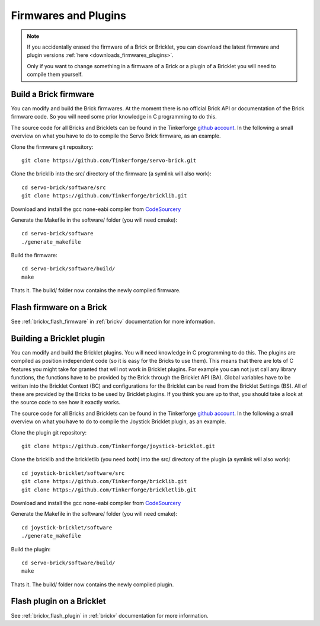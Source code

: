 .. _firmwares_and_plugins:

Firmwares and Plugins
=====================

.. note::

   If you accidentally erased the firmware of a Brick or Bricklet, you can 
   download the latest firmware and plugin versions 
   :ref:`here <downloads_firmwares_plugins>`.

   Only if you want to change something in a firmware of a Brick or a
   plugin of a Bricklet you will need to compile them yourself. 


Build a Brick firmware
----------------------

You can modify and build the Brick firmwares. At the moment there is no
official Brick API or documentation of the Brick firmware code. So you
will need some prior knowledge in C programming to do this.

The source code for all Bricks and Bricklets can be found in the Tinkerforge
`github account <https://github.com/Tinkerforge/>`__. In the following
a small overview on what you have to do to compile the Servo Brick firmware,
as an example.

Clone the firmware git repository::

 git clone https://github.com/Tinkerforge/servo-brick.git

Clone the bricklib into the src/ directory of the firmware (a symlink will also work)::

 cd servo-brick/software/src
 git clone https://github.com/Tinkerforge/bricklib.git

Download and install the gcc none-eabi compiler from 
`CodeSourcery <http://www.codesourcery.com/sgpp/lite/arm/portal/subscription?@template=lite>`__

Generate the Makefile in the software/ folder (you will need cmake)::

 cd servo-brick/software 
 ./generate_makefile

Build the firmware::

 cd servo-brick/software/build/
 make

Thats it. The build/ folder now contains the newly compiled firmware.


.. _flash_firmware_on_brick:

Flash firmware on a Brick
-------------------------

See :ref:`brickv_flash_firmware` in :ref:`brickv` documentation for more
information.


Building a Bricklet plugin
--------------------------

You can modify and build the Bricklet plugins. 
You will need knowledge in C programming to do this. The plugins are
compiled as position independent code (so it is easy for the Bricks to
use them). This means that there are lots of C features you might take
for granted that will not work in Bricklet plugins. For example you
can not just call any library functions, the functions have to be provided
by the Brick through the Bricklet API (BA). Global variables have to be
written into the Bricklet Context (BC) and configurations for the Bricklet 
can be read from the Bricklet Settings (BS). All of these are provided
by the Bricks to be used by Bricklet plugins. If you think you are up
to that, you should take a look at the source code to see how it exactly
works.

The source code for all Bricks and Bricklets can be found in the Tinkerforge
`github account <https://github.com/Tinkerforge/>`__. In the following
a small overview on what you have to do to compile the Joystick Bricklet 
plugin, as an example.

Clone the plugin git repository::

 git clone https://github.com/Tinkerforge/joystick-bricklet.git

Clone the bricklib and the brickletlib (you need both) into the src/ directory
of the plugin (a symlink will also work)::

 cd joystick-bricklet/software/src
 git clone https://github.com/Tinkerforge/bricklib.git
 git clone https://github.com/Tinkerforge/brickletlib.git

Download and install the gcc none-eabi compiler from 
`CodeSourcery <http://www.codesourcery.com/sgpp/lite/arm/portal/subscription?@template=lite>`__

Generate the Makefile in the software/ folder (you will need cmake)::

 cd joystick-bricklet/software 
 ./generate_makefile

Build the plugin::

 cd servo-brick/software/build/
 make

Thats it. The build/ folder now contains the newly compiled plugin.


Flash plugin on a Bricklet
--------------------------

See :ref:`brickv_flash_plugin` in :ref:`brickv` documentation for more
information.

